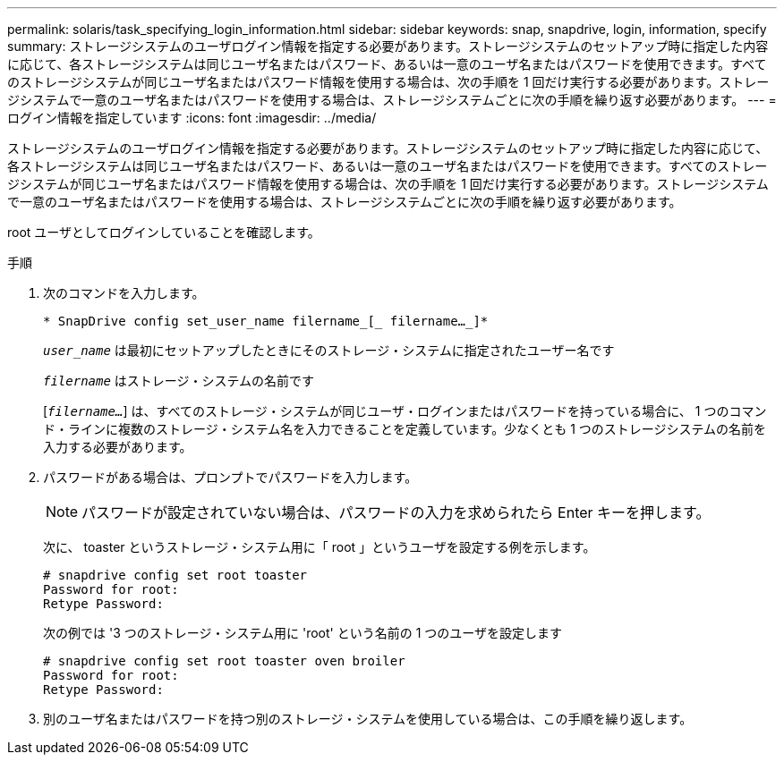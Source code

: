 ---
permalink: solaris/task_specifying_login_information.html 
sidebar: sidebar 
keywords: snap, snapdrive, login, information, specify 
summary: ストレージシステムのユーザログイン情報を指定する必要があります。ストレージシステムのセットアップ時に指定した内容に応じて、各ストレージシステムは同じユーザ名またはパスワード、あるいは一意のユーザ名またはパスワードを使用できます。すべてのストレージシステムが同じユーザ名またはパスワード情報を使用する場合は、次の手順を 1 回だけ実行する必要があります。ストレージシステムで一意のユーザ名またはパスワードを使用する場合は、ストレージシステムごとに次の手順を繰り返す必要があります。 
---
= ログイン情報を指定しています
:icons: font
:imagesdir: ../media/


[role="lead"]
ストレージシステムのユーザログイン情報を指定する必要があります。ストレージシステムのセットアップ時に指定した内容に応じて、各ストレージシステムは同じユーザ名またはパスワード、あるいは一意のユーザ名またはパスワードを使用できます。すべてのストレージシステムが同じユーザ名またはパスワード情報を使用する場合は、次の手順を 1 回だけ実行する必要があります。ストレージシステムで一意のユーザ名またはパスワードを使用する場合は、ストレージシステムごとに次の手順を繰り返す必要があります。

root ユーザとしてログインしていることを確認します。

.手順
. 次のコマンドを入力します。
+
`* SnapDrive config set_user_name filername_[_ filername..._]*`

+
`_user_name_` は最初にセットアップしたときにそのストレージ・システムに指定されたユーザー名です

+
`_filername_` はストレージ・システムの名前です

+
[`_filername..._`] は、すべてのストレージ・システムが同じユーザ・ログインまたはパスワードを持っている場合に、 1 つのコマンド・ラインに複数のストレージ・システム名を入力できることを定義しています。少なくとも 1 つのストレージシステムの名前を入力する必要があります。

. パスワードがある場合は、プロンプトでパスワードを入力します。
+

NOTE: パスワードが設定されていない場合は、パスワードの入力を求められたら Enter キーを押します。

+
次に、 toaster というストレージ・システム用に「 root 」というユーザを設定する例を示します。

+
[listing]
----
# snapdrive config set root toaster
Password for root:
Retype Password:
----
+
次の例では '3 つのストレージ・システム用に 'root' という名前の 1 つのユーザを設定します

+
[listing]
----
# snapdrive config set root toaster oven broiler
Password for root:
Retype Password:
----
. 別のユーザ名またはパスワードを持つ別のストレージ・システムを使用している場合は、この手順を繰り返します。

